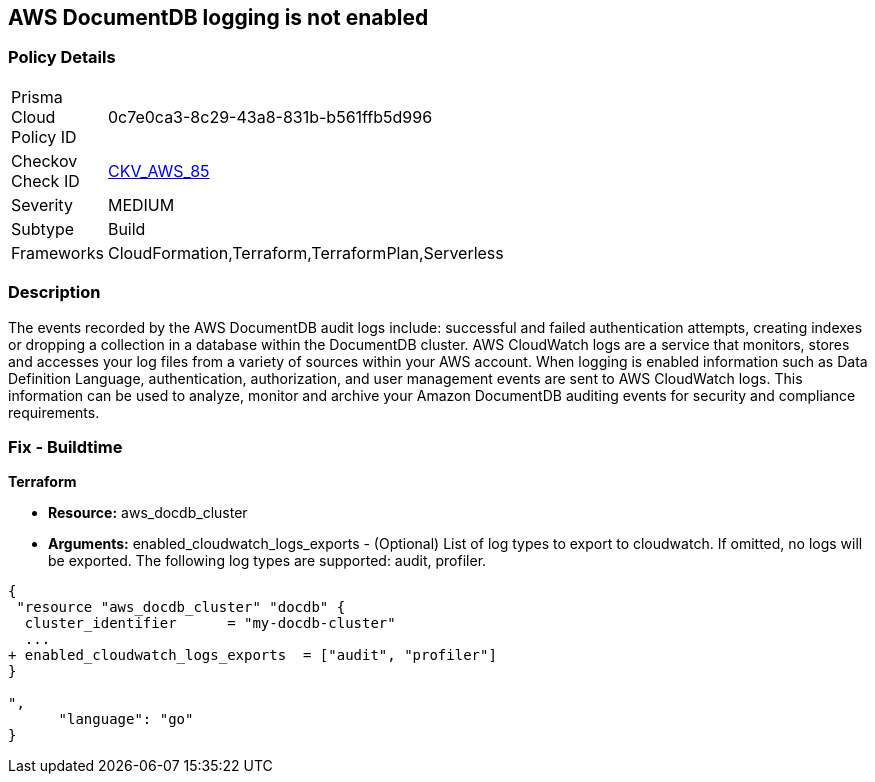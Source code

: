 == AWS DocumentDB logging is not enabled


=== Policy Details 

[width=45%]
[cols="1,1"]
|=== 
|Prisma Cloud Policy ID 
| 0c7e0ca3-8c29-43a8-831b-b561ffb5d996

|Checkov Check ID 
| https://github.com/bridgecrewio/checkov/tree/master/checkov/cloudformation/checks/resource/aws/DocDBLogging.py[CKV_AWS_85]

|Severity
|MEDIUM

|Subtype
|Build

|Frameworks
|CloudFormation,Terraform,TerraformPlan,Serverless

|=== 



=== Description 


The events recorded by the AWS DocumentDB audit logs include: successful and failed authentication attempts, creating indexes or dropping a collection in a database within the DocumentDB cluster.
AWS CloudWatch logs are a service that monitors, stores and accesses your log files from a variety of sources within your AWS account.
When logging is enabled information such as Data Definition Language, authentication, authorization, and user management events are sent to AWS CloudWatch logs.
This information can be used to analyze, monitor and archive your Amazon DocumentDB auditing events for security and compliance requirements.

////
=== Fix - Runtime


* AWS Console* 



. Log in to the AWS Management Console at [https://console.aws.amazon.com/].

. Open the https://console.aws.amazon.com/docdb [Amazon DocumentDB].

. In the navigation pane, choose * Clusters*.

. Specify the cluster that you want to modify by choosing the button to the left of the cluster's name.

. Choose * Actions*, then click * Modify*.

. In the Modify Cluster: & lt;cluster-name>+++ pane.
+++& lt;/cluster-name>

. Go to*  Log Exports** and enable exporting audit or profiler logs.


* CLI Command* 


Use the modify-db-cluster operation to modify the specified cluster using the AWS CLI.


[source,shell]
----
{
 "aws docdb modify-db-cluster \\
   --db-cluster-identifier sample-cluster \\
   --cloudwatch-logs-export-configuration '{"EnableLogTypes":["audit"]}'",
      "language": "shell"
}
----
////

=== Fix - Buildtime


*Terraform* 


* *Resource:* aws_docdb_cluster
* *Arguments:* enabled_cloudwatch_logs_exports - (Optional) List of log types to export to cloudwatch.
If omitted, no logs will be exported.
The following log types are supported: audit, profiler.


[source,go]
----
{
 "resource "aws_docdb_cluster" "docdb" {
  cluster_identifier      = "my-docdb-cluster"
  ...
+ enabled_cloudwatch_logs_exports  = ["audit", "profiler"]
}

",
      "language": "go"
}
----
